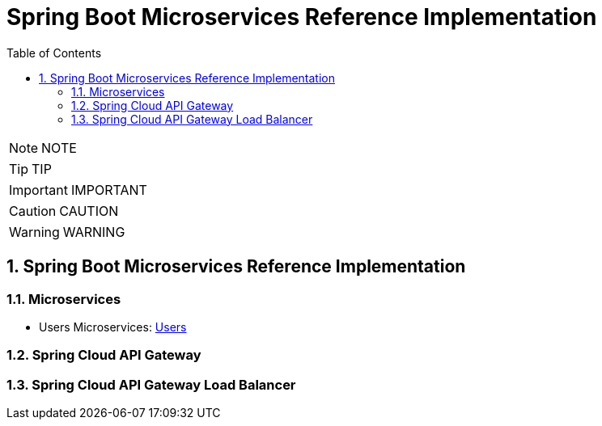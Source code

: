 = Spring Boot Microservices Reference Implementation
:toc: left
:toclevels: 5
:sectnums:
:sectnumlevels: 5


NOTE: NOTE

TIP: TIP

IMPORTANT: IMPORTANT

CAUTION: CAUTION

WARNING: WARNING


== Spring Boot Microservices Reference Implementation

=== Microservices

* Users Microservices: link:Users-ReferenceImplementation/README.adoc[Users]


=== Spring Cloud API Gateway

=== Spring Cloud API Gateway Load Balancer

